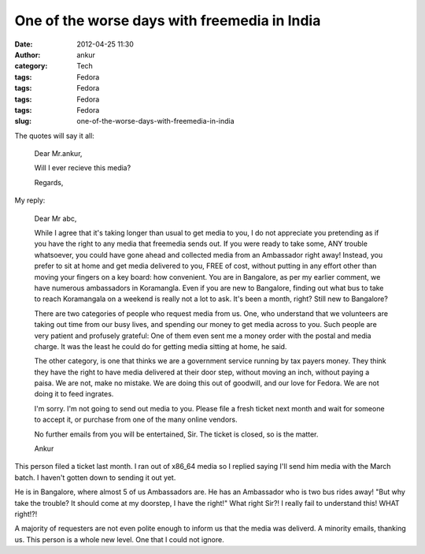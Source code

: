One of the worse days with freemedia in India
#############################################
:date: 2012-04-25 11:30
:author: ankur
:category: Tech
:tags: Fedora
:tags: Fedora
:tags: Fedora
:tags: Fedora
:slug: one-of-the-worse-days-with-freemedia-in-india

The quotes will say it all:

    Dear Mr.ankur,

    Will I ever recieve this media?

    Regards,

My reply:

    Dear Mr abc,

    While I agree that it's taking longer than usual to get media to
    you, I do not appreciate you pretending as if you have the right to
    any media that freemedia sends out. If you were ready to take some,
    ANY trouble whatsoever, you could have gone ahead and collected
    media from an Ambassador right away! Instead, you prefer to sit at
    home and get media delivered to you, FREE of cost, without putting
    in any effort other than moving your fingers on a key board: how
    convenient. You are in Bangalore, as per my earlier comment, we have
    numerous ambassadors in Koramangla. Even if you are new to
    Bangalore, finding out what bus to take to reach Koramangala on a
    weekend is really not a lot to ask. It's been a month, right? Still
    new to Bangalore?

    There are two categories of people who request media from us. One,
    who understand that we volunteers are taking out time from our busy
    lives, and spending our money to get media across to you. Such
    people are very patient and profusely grateful: One of them even
    sent me a money order with the postal and media charge. It was the
    least he could do for getting media sitting at home, he said.

    The other category, is one that thinks we are a government service
    running by tax payers money. They think they have the right to have
    media delivered at their door step, without moving an inch, without
    paying a paisa. We are not, make no mistake. We are doing this out
    of goodwill, and our love for Fedora. We are not doing it to feed
    ingrates.

    I'm sorry. I'm not going to send out media to you. Please file a
    fresh ticket next month and wait for someone to accept it, or
    purchase from one of the many online vendors.

    No further emails from you will be entertained, Sir. The ticket is
    closed, so is the matter.

    Ankur

This person filed a ticket last month. I ran out of x86\_64 media so I
replied saying I'll send him media with the March batch. I haven't
gotten down to sending it out yet.

He is in Bangalore, where almost 5 of us Ambassadors are. He has an
Ambassador who is two bus rides away! "But why take the trouble? It
should come at my doorstep, I have the right!" What right Sir?! I really
fail to understand this! WHAT right!?!

A majority of requesters are not even polite enough to inform us that
the media was deliverd. A minority emails, thanking us. This person is a
whole new level. One that I could not ignore.
